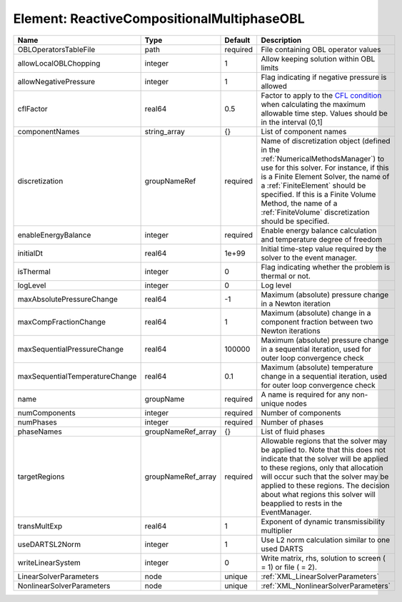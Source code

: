 Element: ReactiveCompositionalMultiphaseOBL
===========================================

============================== ================== ======== ======================================================================================================================================================================================================================================================================================================================== 
Name                           Type               Default  Description                                                                                                                                                                                                                                                                                                              
============================== ================== ======== ======================================================================================================================================================================================================================================================================================================================== 
OBLOperatorsTableFile          path               required File containing OBL operator values                                                                                                                                                                                                                                                                                      
allowLocalOBLChopping          integer            1        Allow keeping solution within OBL limits                                                                                                                                                                                                                                                                                 
allowNegativePressure          integer            1        Flag indicating if negative pressure is allowed                                                                                                                                                                                                                                                                          
cflFactor                      real64             0.5      Factor to apply to the `CFL condition <http://en.wikipedia.org/wiki/Courant-Friedrichs-Lewy_condition>`_ when calculating the maximum allowable time step. Values should be in the interval (0,1]                                                                                                                        
componentNames                 string_array       {}       List of component names                                                                                                                                                                                                                                                                                                  
discretization                 groupNameRef       required Name of discretization object (defined in the :ref:`NumericalMethodsManager`) to use for this solver. For instance, if this is a Finite Element Solver, the name of a :ref:`FiniteElement` should be specified. If this is a Finite Volume Method, the name of a :ref:`FiniteVolume` discretization should be specified. 
enableEnergyBalance            integer            required Enable energy balance calculation and temperature degree of freedom                                                                                                                                                                                                                                                      
initialDt                      real64             1e+99    Initial time-step value required by the solver to the event manager.                                                                                                                                                                                                                                                     
isThermal                      integer            0        Flag indicating whether the problem is thermal or not.                                                                                                                                                                                                                                                                   
logLevel                       integer            0        Log level                                                                                                                                                                                                                                                                                                                
maxAbsolutePressureChange      real64             -1       Maximum (absolute) pressure change in a Newton iteration                                                                                                                                                                                                                                                                 
maxCompFractionChange          real64             1        Maximum (absolute) change in a component fraction between two Newton iterations                                                                                                                                                                                                                                          
maxSequentialPressureChange    real64             100000   Maximum (absolute) pressure change in a sequential iteration, used for outer loop convergence check                                                                                                                                                                                                                      
maxSequentialTemperatureChange real64             0.1      Maximum (absolute) temperature change in a sequential iteration, used for outer loop convergence check                                                                                                                                                                                                                   
name                           groupName          required A name is required for any non-unique nodes                                                                                                                                                                                                                                                                              
numComponents                  integer            required Number of components                                                                                                                                                                                                                                                                                                     
numPhases                      integer            required Number of phases                                                                                                                                                                                                                                                                                                         
phaseNames                     groupNameRef_array {}       List of fluid phases                                                                                                                                                                                                                                                                                                     
targetRegions                  groupNameRef_array required Allowable regions that the solver may be applied to. Note that this does not indicate that the solver will be applied to these regions, only that allocation will occur such that the solver may be applied to these regions. The decision about what regions this solver will beapplied to rests in the EventManager.   
transMultExp                   real64             1        Exponent of dynamic transmissibility multiplier                                                                                                                                                                                                                                                                          
useDARTSL2Norm                 integer            1        Use L2 norm calculation similar to one used DARTS                                                                                                                                                                                                                                                                        
writeLinearSystem              integer            0        Write matrix, rhs, solution to screen ( = 1) or file ( = 2).                                                                                                                                                                                                                                                             
LinearSolverParameters         node               unique   :ref:`XML_LinearSolverParameters`                                                                                                                                                                                                                                                                                        
NonlinearSolverParameters      node               unique   :ref:`XML_NonlinearSolverParameters`                                                                                                                                                                                                                                                                                     
============================== ================== ======== ======================================================================================================================================================================================================================================================================================================================== 


